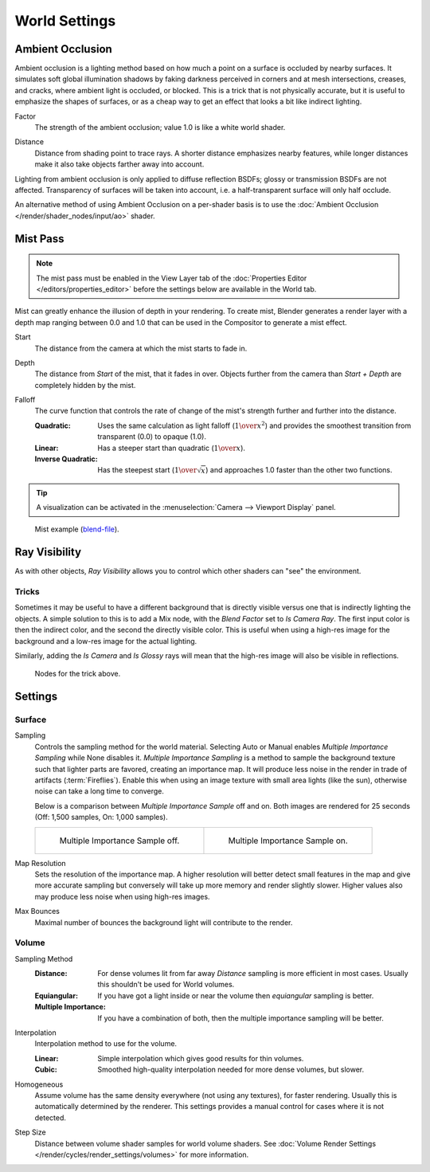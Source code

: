 .. _bpy.types.CyclesWorldSettings:
.. _bpy.types.WorldLighting:

**************
World Settings
**************

.. _bpy.types.WorldLighting.use_ambient_occlusion:

Ambient Occlusion
=================

.. reference::

   :Panel:     :menuselection:`World --> Ambient Occlusion`

Ambient occlusion is a lighting method based on how much a point on a surface is occluded by
nearby surfaces. It simulates soft global illumination shadows by faking darkness
perceived in corners and at mesh intersections, creases, and cracks,
where ambient light is occluded, or blocked.
This is a trick that is not physically accurate,
but it is useful to emphasize the shapes of surfaces,
or as a cheap way to get an effect that looks a bit like indirect lighting.

.. _bpy.types.WorldLighting.ao_factor:

Factor
   The strength of the ambient occlusion; value 1.0 is like a white world shader.

.. _bpy.types.WorldLighting.distance:

Distance
   Distance from shading point to trace rays.
   A shorter distance emphasizes nearby features,
   while longer distances make it also take objects farther away into account.

Lighting from ambient occlusion is only applied to diffuse reflection BSDFs;
glossy or transmission BSDFs are not affected.
Transparency of surfaces will be taken into account, i.e.
a half-transparent surface will only half occlude.

An alternative method of using Ambient Occlusion on a per-shader basis is to use
the :doc:`Ambient Occlusion </render/shader_nodes/input/ao>` shader.


.. _bpy.types.WorldMistSettings:

Mist Pass
=========

.. reference::

   :Panel:     :menuselection:`World --> Mist Pass`

.. note::

   The mist pass must be enabled in the View Layer tab
   of the :doc:`Properties Editor </editors/properties_editor>`
   before the settings below are available in the World tab.

Mist can greatly enhance the illusion of depth in your rendering. To create mist,
Blender generates a render layer with a depth map ranging between 0.0 and 1.0
that can be used in the Compositor to generate a mist effect.

.. _bpy.types.WorldMistSettings.start:

Start
   The distance from the camera at which the mist starts to fade in.

.. _bpy.types.WorldMistSettings.depth:

Depth
   The distance from *Start* of the mist, that it fades in over.
   Objects further from the camera than *Start + Depth* are completely hidden by the mist.

.. _bpy.types.WorldMistSettings.falloff:

Falloff
   The curve function that controls the rate of change of the mist's strength further and further into the distance.

   :Quadratic:
      Uses the same calculation as light falloff (:math:`1\over{x^2}`) and provides the smoothest
      transition from transparent (0.0) to opaque (1.0).
   :Linear: Has a steeper start than quadratic (:math:`1\over{x}`).
   :Inverse Quadratic:
      Has the steepest start (:math:`1\over{\sqrt{x}}`) and approaches 1.0 faster than the other two functions.

.. tip::

   A visualization can be activated in the :menuselection:`Camera --> Viewport Display` panel.

.. figure:: /images/render_cycles_world-settings_mist-example1-BI.jpg

   Mist example (`blend-file <https://wiki.blender.org/wiki/File:25-Manual-World-Mist-Example1.blend>`__).


.. _bpy.types.CyclesVisibilitySettings.camera:

Ray Visibility
==============

.. reference::

   :Panel:     :menuselection:`World --> Ray Visibility`

As with other objects,
*Ray Visibility* allows you to control which other shaders can "see" the environment.


Tricks
------

Sometimes it may be useful to have a different background that is directly visible versus one
that is indirectly lighting the objects. A simple solution to this is to add a Mix node,
with the *Blend Factor* set to *Is Camera Ray*. The first input color is then the indirect color,
and the second the directly visible color. This is useful when using a high-res image for
the background and a low-res image for the actual lighting.

Similarly, adding the *Is Camera* and *Is Glossy* rays will mean that the high-res image
will also be visible in reflections.

.. figure:: /images/render_cycles_world-settings_tricks.png

   Nodes for the trick above.


.. _render-cycles-integrator-world-settings:

Settings
========

.. reference::

   :Panel:     :menuselection:`World --> Settings`


Surface
-------

.. _bpy.types.CyclesWorldSettings.sampling_method:

Sampling
   Controls the sampling method for the world material. Selecting Auto or Manual enables
   *Multiple Importance Sampling* while None disables it. *Multiple Importance Sampling*
   is a method to sample the background texture such that lighter parts are favored,
   creating an importance map. It will produce less noise in the render in trade of artifacts (:term:`Fireflies`).
   Enable this when using an image texture with small area lights (like the sun),
   otherwise noise can take a long time to converge.

   Below is a comparison between *Multiple Importance Sample* off and on.
   Both images are rendered for 25 seconds (Off: 1,500 samples, On: 1,000 samples).

   .. list-table::

      * - .. figure:: /images/render_cycles_world-settings_mis-off.jpg

             Multiple Importance Sample off.

        - .. figure:: /images/render_cycles_world-settings_mis-on.jpg

             Multiple Importance Sample on.

.. _bpy.types.CyclesWorldSettings.sample_mbpy.types.CyclesWorldSettings.sample_map_resolutionbpy.types.CyclesWorldSettings.sample_map_resolutionap_resolution:

Map Resolution
   Sets the resolution of the importance map.
   A higher resolution will better detect small features in the map and give more accurate sampling
   but conversely will take up more memory and render slightly slower.
   Higher values also may produce less noise when using high-res images.

.. _bpy.types.CyclesWorldSettings.max_bounces:

Max Bounces
   Maximal number of bounces the background light will contribute to the render.

.. seealso::

   See :doc:`Reducing Noise </render/cycles/optimizations/reducing_noise>`
   for more information on how to reduce noise.


Volume
------

.. _bpy.types.CyclesWorldSettings.volume_sampling:

Sampling Method
   :Distance:
      For dense volumes lit from far away *Distance* sampling is more efficient in most cases.
      Usually this shouldn't be used for World volumes.
   :Equiangular:
      If you have got a light inside or near the volume then *equiangular* sampling is better.
   :Multiple Importance:
      If you have a combination of both, then the multiple importance sampling will be better.

.. _bpy.types.CyclesWorldSettings.volume_interpolation:

Interpolation
   Interpolation method to use for the volume.

   :Linear: Simple interpolation which gives good results for thin volumes.
   :Cubic: Smoothed high-quality interpolation needed for more dense volumes, but slower.

.. _bpy.types.CyclesWorldSettings.homogeneous_volume:

Homogeneous
   Assume volume has the same density everywhere (not using any textures), for faster rendering.
   Usually this is automatically determined by the renderer.
   This settings provides a manual control for cases where it is not detected.

.. _bpy.types.CyclesWorldSettings.volume_step_size:

Step Size
   Distance between volume shader samples for world volume shaders.
   See :doc:`Volume Render Settings </render/cycles/render_settings/volumes>` for more information.
